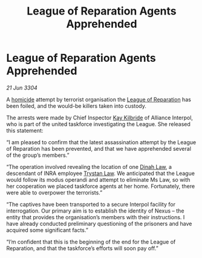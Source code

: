 :PROPERTIES:
:ID:       1cea3696-e518-4b88-887d-bd6fdbe23bc4
:END:
#+title: League of Reparation Agents Apprehended
#+filetags: :3304:galnet:

* League of Reparation Agents Apprehended

/21 Jun 3304/

A [[id:a8068e9d-6706-47da-a19c-2ac943ea8811][homicide]] attempt by terrorist organisation the [[id:f5c4ef7c-7a40-4d9f-87e1-904f11efda2f][League of Reparation]] has been foiled, and the would-be killers taken into custody. 

The arrests were made by Chief Inspector [[id:9d17bf0f-6ce5-46b2-b9e6-2cab238fcce7][Kay Kilbride]] of Alliance Interpol, who is part of the united taskforce investigating the League. She released this statement: 

“I am pleased to confirm that the latest assassination attempt by the League of Reparation has been prevented, and that we have apprehended several of the group’s members.” 

“The operation involved revealing the location of one [[id:c28ef4f3-7083-4df5-93b1-d23f9da1054d][Dinah Law]], a descendant of INRA employee [[id:bd6f25c5-c793-4f49-890b-0d0406019bf7][Trystan Law]]. We anticipated that the League would follow its modus operandi and attempt to eliminate Ms Law, so with her cooperation we placed taskforce agents at her home. Fortunately, there were able to overpower the terrorists.” 

“The captives have been transported to a secure Interpol facility for interrogation. Our primary aim is to establish the identity of Nexus – the entity that provides the organisation’s members with their instructions. I have already conducted preliminary questioning of the prisoners and have acquired some significant facts.” 

“I’m confident that this is the beginning of the end for the League of Reparation, and that the taskforce’s efforts will soon pay off.”
